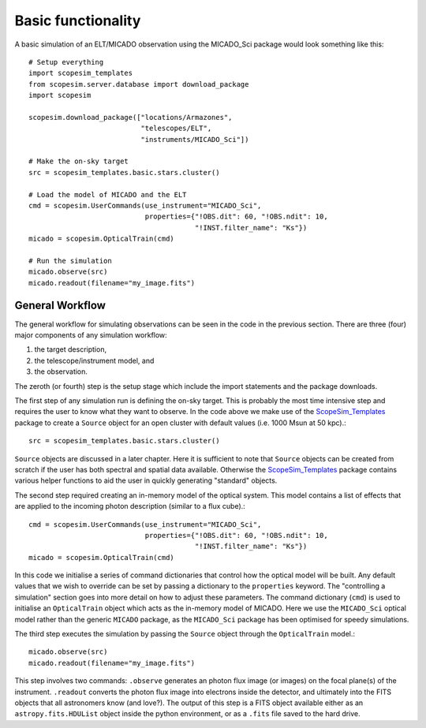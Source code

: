 Basic functionality
-------------------

A basic simulation of an ELT/MICADO observation using the MICADO_Sci package would look something like this::

    # Setup everything
    import scopesim_templates
    from scopesim.server.database import download_package
    import scopesim

    scopesim.download_package(["locations/Armazones",
                               "telescopes/ELT",
                               "instruments/MICADO_Sci"])

    # Make the on-sky target
    src = scopesim_templates.basic.stars.cluster()

    # Load the model of MICADO and the ELT
    cmd = scopesim.UserCommands(use_instrument="MICADO_Sci",
                                properties={"!OBS.dit": 60, "!OBS.ndit": 10,
                                            "!INST.filter_name": "Ks"})
    micado = scopesim.OpticalTrain(cmd)

    # Run the simulation
    micado.observe(src)
    micado.readout(filename="my_image.fits")







General Workflow
++++++++++++++++
The general workflow for simulating observations can be seen in the code in the previous section.
There are three (four) major components of any simulation workflow:

1. the target description,
2. the telescope/instrument model, and
3. the observation.

The zeroth (or fourth) step is the setup stage which include the import statements and the package downloads.

The first step of any simulation run is defining the on-sky target.
This is probably the most time intensive step and requires the user to know what they want to observe.
In the code above we make use of the ScopeSim_Templates_ package to create a ``Source`` object for an open cluster with default values (i.e. 1000 Msun at 50 kpc).::

    src = scopesim_templates.basic.stars.cluster()

``Source`` objects are discussed in a later chapter.
Here it is sufficient to note that ``Source`` objects can be created from scratch if the user has both spectral and spatial data available.
Otherwise the ScopeSim_Templates_ package contains various helper functions to aid the user in quickly generating "standard" objects.

The second step required creating an in-memory model of the optical system.
This model contains a list of effects that are applied to the incoming photon description (similar to a flux cube).::

    cmd = scopesim.UserCommands(use_instrument="MICADO_Sci",
                                properties={"!OBS.dit": 60, "!OBS.ndit": 10,
                                            "!INST.filter_name": "Ks"})
    micado = scopesim.OpticalTrain(cmd)

In this code we initialise a series of command dictionaries that control how the optical model will be built.
Any default values that we wish to override can be set by passing a dictionary to the ``properties`` keyword.
The "controlling a simulation" section goes into more detail on how to adjust these parameters.
The command dictionary (``cmd``) is used to initialise an ``OpticalTrain`` object which acts as the in-memory model of MICADO.
Here we use the ``MICADO_Sci`` optical model rather than the generic ``MICADO`` package, as the ``MICADO_Sci`` package has been optimised for speedy simulations.

The third step executes the simulation by passing the ``Source`` object through the ``OpticalTrain`` model.::

    micado.observe(src)
    micado.readout(filename="my_image.fits")

This step involves two commands:
``.observe`` generates an photon flux image (or images) on the focal plane(s) of the instrument.
``.readout`` converts the photon flux image into electrons inside the detector, and ultimately into the FITS objects that all astronomers know (and love?).
The output of this step is a FITS object available either as an ``astropy.fits.HDUList`` object inside the python environment, or as a ``.fits`` file saved to the hard drive.



.. _SimCADO: https://simcado.readthedocs.io/en/latest/
.. _ScopeSim: https://scopesim.readthedocs.io/en/latest/
.. _IRDB: https://github.com/astronomyk/irdb
.. _ScopeSim_Templates: https://scopesim-templates.readthedocs.io/en/latest/
